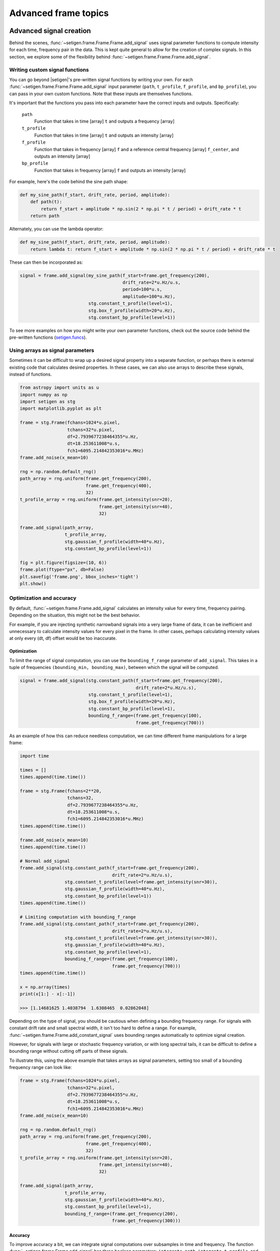 .. |setigen| replace:: :mod:`setigen`
.. _setigen.funcs: https://setigen.readthedocs.io/en/main/setigen.funcs.html

Advanced frame topics
=====================

Advanced signal creation
------------------------

Behind the scenes, :func:`~setigen.frame.Frame.Frame.add_signal` uses signal parameter
functions to compute intensity for each time, frequency pair in the data. This
is kept quite general to allow for the creation of complex signals. In this
section, we explore some of the flexibility behind :func:`~setigen.frame.Frame.Frame.add_signal`.

Writing custom signal functions
^^^^^^^^^^^^^^^^^^^^^^^^^^^^^^^

You can go beyond |setigen|'s pre-written signal functions by
writing your own. For each :func:`~setigen.frame.Frame.Frame.add_signal` input parameter
(``path``, ``t_profile``, ``f_profile``, and ``bp_profile``),
you can pass in your own custom functions. Note that these inputs are themselves functions.

It's important that the functions you pass into each parameter have the correct
inputs and outputs. Specifically:

    ``path``
        Function that takes in time [array] ``t`` and outputs a frequency [array]

    ``t_profile``
        Function that takes in time [array] ``t`` and outputs an intensity [array]

    ``f_profile``
        Function that takes in frequency [array] ``f`` and a reference central
        frequency [array] ``f_center``, and outputs an intensity [array]

    ``bp_profile``
        Function that takes in frequency [array] ``f`` and outputs an intensity [array]

For example, here's the code behind the sine path shape:

.. code-block:: Python

    def my_sine_path(f_start, drift_rate, period, amplitude):
        def path(t):
            return f_start + amplitude * np.sin(2 * np.pi * t / period) + drift_rate * t
        return path

Alternately, you can use the lambda operator:

.. code-block:: Python

    def my_sine_path(f_start, drift_rate, period, amplitude):
        return lambda t: return f_start + amplitude * np.sin(2 * np.pi * t / period) + drift_rate * t

These can then be incorporated as:

.. code-block:: Python

    signal = frame.add_signal(my_sine_path(f_start=frame.get_frequency(200),
                                           drift_rate=2*u.Hz/u.s,
                                           period=100*u.s,
                                           amplitude=100*u.Hz),
                              stg.constant_t_profile(level=1),
                              stg.box_f_profile(width=20*u.Hz),
                              stg.constant_bp_profile(level=1))

To see more examples on how you might write your own parameter functions, check out the
source code behind the pre-written functions (setigen.funcs_).


Using arrays as signal parameters
^^^^^^^^^^^^^^^^^^^^^^^^^^^^^^^^^

Sometimes it can be difficult to wrap up a desired signal property into a
separate function, or perhaps there is external existing code that calculates
desired properties. In these cases, we can also use arrays to describe these signals,
instead of functions.

.. code-block:: python

    from astropy import units as u
    import numpy as np
    import setigen as stg
    import matplotlib.pyplot as plt

    frame = stg.Frame(fchans=1024*u.pixel,
                      tchans=32*u.pixel,
                      df=2.7939677238464355*u.Hz,
                      dt=18.253611008*u.s,
                      fch1=6095.214842353016*u.MHz)
    frame.add_noise(x_mean=10)

    rng = np.random.default_rng()
    path_array = rng.uniform(frame.get_frequency(200),
                             frame.get_frequency(400),
                             32)
    t_profile_array = rng.uniform(frame.get_intensity(snr=20),
                                  frame.get_intensity(snr=40),
                                  32)

    frame.add_signal(path_array,
                     t_profile_array,
                     stg.gaussian_f_profile(width=40*u.Hz),
                     stg.constant_bp_profile(level=1))

    fig = plt.figure(figsize=(10, 6))
    frame.plot(ftype="px", db=False)
    plt.savefig('frame.png', bbox_inches='tight')
    plt.show()

.. image:: images/advanced_array_synth.png



Optimization and accuracy
^^^^^^^^^^^^^^^^^^^^^^^^^

By default, :func:`~setigen.frame.Frame.add_signal` calculates an intensity value for every
time, frequency pairing. Depending on the situation, this might not be the best behavior.

For example, if you are injecting synthetic narrowband signals into a very large
frame of data, it can be inefficient and unnecessary to calculate intensity values
for every pixel in the frame. In other cases, perhaps calculating intensity values
at only every (dt, df) offset would be too inaccurate.

Optimization
~~~~~~~~~~~~

To limit the range of signal computation, you can use the ``bounding_f_range``
parameter of ``add_signal``. This takes in a tuple of frequencies
``(bounding_min, bounding_max)``, between which the signal will be computed.

.. code-block:: Python

    signal = frame.add_signal(stg.constant_path(f_start=frame.get_frequency(200),
                                                drift_rate=2*u.Hz/u.s),
                              stg.constant_t_profile(level=1),
                              stg.box_f_profile(width=20*u.Hz),
                              stg.constant_bp_profile(level=1),
                              bounding_f_range=(frame.get_frequency(100),
                                                frame.get_frequency(700)))

As an example of how this can reduce needless computation, we can time different
frame manipulations for a large frame:

.. code-block:: Python

    import time

    times = []
    times.append(time.time())

    frame = stg.Frame(fchans=2**20,
                      tchans=32,
                      df=2.7939677238464355*u.Hz,
                      dt=18.253611008*u.s,
                      fch1=6095.214842353016*u.MHz)
    times.append(time.time())

    frame.add_noise(x_mean=10)
    times.append(time.time())

    # Normal add_signal
    frame.add_signal(stg.constant_path(f_start=frame.get_frequency(200),
                                       drift_rate=2*u.Hz/u.s),
                     stg.constant_t_profile(level=frame.get_intensity(snr=30)),
                     stg.gaussian_f_profile(width=40*u.Hz),
                     stg.constant_bp_profile(level=1))
    times.append(time.time())

    # Limiting computation with bounding_f_range
    frame.add_signal(stg.constant_path(f_start=frame.get_frequency(200),
                                       drift_rate=2*u.Hz/u.s),
                     stg.constant_t_profile(level=frame.get_intensity(snr=30)),
                     stg.gaussian_f_profile(width=40*u.Hz),
                     stg.constant_bp_profile(level=1),
                     bounding_f_range=(frame.get_frequency(100),
                                       frame.get_frequency(700)))
    times.append(time.time())

    x = np.array(times)
    print(x[1:] - x[:-1])

    >>> [1.14681625 1.4038794  1.6308465  0.02862048]

Depending on the type of signal, you should be cautious when defining a bounding
frequency range. For signals with constant drift rate and small spectral width,
it isn't too hard to define a range. For example, :func:`~setigen.frame.Frame.add_constant_signal`
uses bounding ranges automatically to optimize signal creation.

However, for signals
with large or stochastic frequency variation, or with long spectral tails, it
can be difficult to define a bounding range without cutting off parts of these signals.

To illustrate this, using the above example that takes arrays as signal parameters,
setting too small of a bounding frequency range can look like:

.. code-block:: Python

    frame = stg.Frame(fchans=1024*u.pixel,
                      tchans=32*u.pixel,
                      df=2.7939677238464355*u.Hz,
                      dt=18.253611008*u.s,
                      fch1=6095.214842353016*u.MHz)
    frame.add_noise(x_mean=10)

    rng = np.random.default_rng()
    path_array = rng.uniform(frame.get_frequency(200),
                             frame.get_frequency(400),
                             32)
    t_profile_array = rng.uniform(frame.get_intensity(snr=20),
                                  frame.get_intensity(snr=40),
                                  32)

    frame.add_signal(path_array,
                     t_profile_array,
                     stg.gaussian_f_profile(width=40*u.Hz),
                     stg.constant_bp_profile(level=1),
                     bounding_f_range=(frame.get_frequency(200),
                                       frame.get_frequency(300)))

.. image:: images/advanced_array_synth_trunc.png

Accuracy
~~~~~~~~

To improve accuracy a bit, we can integrate signal computations over subsamples in
time and frequency. The function :func:`~setigen.frame.Frame.add_signal` has three boolean parameters:
``integrate_path``, ``integrate_t_profile``, and ``integrate_f_profile``,
which control whether various integrations are turned on (by default, they are False).
The former two depend on the ``t_subsamples`` parameter, which is the number
of bins per time sample (e.g. per dt) over which to integrate; likewise, ``integrate_f_profile``
depends on the ``f_subsamples`` parameter.

``integrate_path`` controls integration of the signal's center frequency with
respect to time, ``path``. If your ``path`` varies on timescales shorter than
the time resolution dt, then it could make sense to integrate to get more
appropriate frequency positions.

``integrate_t_profile`` controls integration of the intensity variation with respect to
time, ``t_profile``. If your ``t_profile`` varies on timescales shorter than the
time resolution dt, then it could make sense to integrate to get more
appropriate intensities.

``integrate_f_profile`` controls integration of the intensity variation with respect to
frequency, ``f_profile``. If your ``f_profile`` varies on spectral scales
shorter than the frequency resolution df, then it could make sense to integrate
to get more appropriate intensities.

Note that since integration requires make multiple calculations per pixel, it
can increase signal computation time significantly. Be sure to evaluate whether
it's actually necessary to integrate, or whether the default add_signal computation
is sufficient for your use cases.

Here is an example of integration in action:

.. code-block:: Python

    frame = stg.Frame(fchans=1024*u.pixel,
                      tchans=32*u.pixel,
                      df=2.7939677238464355*u.Hz,
                      dt=18.253611008*u.s,
                      fch1=6095.214842353016*u.MHz)
    frame.add_noise(x_mean=10)

    frame.add_signal(stg.constant_path(f_start=frame.get_frequency(200),
                                       drift_rate=2*u.Hz/u.s),
                     stg.constant_t_profile(level=frame.get_intensity(snr=30)),
                     stg.gaussian_f_profile(width=40*u.Hz),
                     stg.constant_bp_profile(level=1),
                     integrate_path=True,
                     integrate_t_profile=True,
                     integrate_f_profile=True,
                     t_subsamples=10,
                     f_subsamples=10)

.. image:: images/advanced_accuracy.png

Creating custom observational noise distributions
-------------------------------------------------

If you are interested in simulating observations of different resolutions and
frequency bands, the underlying noise statistics may certainly differ from the
included C-band distributions used by :func:`~setigen.frame.Frame.add_noise_from_obs`. In these cases,
it may be best to generate your own parameter distribution arrays from your
own observations, and feed those into :func:`~setigen.frame.Frame.add_noise_from_obs` yourself.
It is worth mentioning that while you can just inject signals into
observational frames directly, real observations may contain real signals as well.
By estimating noise parameter distributions from observations, you can generate
synthetic chi-squared or Gaussian noise with similar noise statistics as real observations, 
thereby resembling real data while excluding real signals.

To do this, we can use :func:`~setigen.sample_from_obs.get_parameter_distributions`:

.. code-block:: Python

    import setigen as stg
    waterfall_fn = 'path/to/data.fil'
    # Number of frequency channels per frame
    fchans = 1024
    # Number of time samples per frame; optional
    tchans = 32
    x_mean_array, x_std_array, x_min_array = stg.get_parameter_distributions(waterfall_fn,
                                                                             fchans,
                                                                             tchans=tchans,
                                                                             f_shift=None)

This will iterate over an entire filterbank file, estimating the noise statistics
and returning them as numpy arrays.


Creating an injected synthetic signal dataset using observations
----------------------------------------------------------------

We can create a dataset based on observations using the :mod:`~setigen.split_utils`
module. We can use :func:`~setigen.split_utils.split_waterfall_generator` to create
a Python generator that returns ``blimpy`` Waterfall objects, from which we can create
|setigen| Frames. The function :func:`~setigen.sample_from_obs.get_parameter_distributions`
actually uses this behind the scenes to iterate through observational data.

.. code-block:: Python

    import setigen as stg
    waterfall_fn = 'path/to/data.fil'
    fchans = 1024
    tchans = 32
    waterfall_itr = stg.split_waterfall_generator(waterfall_fn,
                                                  fchans,
                                                  tchans=tchans,
                                                  f_shift=None)
    waterfall = next(waterfall_itr)
    frame = stg.Frame(waterfall)

Here, ``f_shift`` is the number of indices in the frequency direction to shift
before making another slice or split of size ``fchans``. If ``f_shift=None``,
it defaults to shifting over by ``fchans``, so that there is no overlap.

To construct a full dataset, we can then use the generator to iterate over slices
of data and save out frames. As a simple example:

.. code-block:: Python

    for i, waterfall in enumerate(waterfall_itr):
        frame = stg.Frame(waterfall=waterfall)

        rng = np.random.default_rng()
        start_index = rng.integers(0, fchans)
        stop_index = rng.integers(0, fchans)
        drift_rate = frame.get_drift_rate(start_index, stop_index)

        signal = frame.add_constant_signal(f_start=frame.get_frequency(start_index),
                                           drift_rate=drift_rate,
                                           level=frame.get_intensity(snr=10),
                                           width=40,
                                           f_profile_type='gaussian')
        signal_props = {
            'start_index': start_index,
            'stop_index': stop_index,
            'snr': 10,
        }
        frame.add_metadata(signal_props)
        frame.save_pickle('save/path/frame{:06d}.pickle'.format(i))

Depending on the application, it can also pay to save metadata out to a CSV file
that tracks filenames / indices with corresponding properties.
